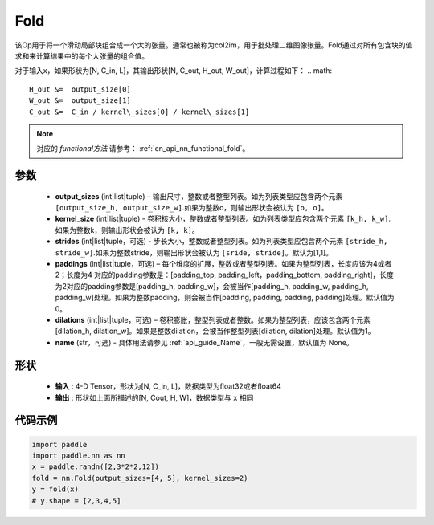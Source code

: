 .. _cn_api_nn_fold:

Fold
-------------------------------

.. py:function:: paddle.nn.Fold(output_sizes, kernel_sizes, dilations=1, paddings=0, strides=1, name=None)

该Op用于将一个滑动局部块组合成一个大的张量。通常也被称为col2im，用于批处理二维图像张量。Fold通过对所有包含块的值求和来计算结果中的每个大张量的组合值。

对于输入x，如果形状为[N, C_in, L]，其输出形状[N, C_out, H_out, W_out]，计算过程如下：
.. math::

    H_out &=  output_size[0]
    W_out &=  output_size[1]
    C_out &=  C_in / kernel\_sizes[0] / kernel\_sizes[1]

.. note::
   对应的 `functional方法` 请参考： :ref:`cn_api_nn_functional_fold`。



参数
:::::::::
    - **output_sizes**  (int|list|tuple) – 输出尺寸，整数或者整型列表。如为列表类型应包含两个元素 ``[output_size_h, output_size_w]``.如果为整数o，则输出形状会被认为 ``[o, o]``。
    - **kernel_size** (int|list|tuple) - 卷积核大小，整数或者整型列表。如为列表类型应包含两个元素 ``[k_h, k_w]``.如果为整数k，则输出形状会被认为 ``[k, k]``。
    - **strides** (int|list|tuple，可选) - 步长大小，整数或者整型列表。如为列表类型应包含两个元素 ``[stride_h, stride_w]``.如果为整数stride，则输出形状会被认为 ``[sride, stride]``。默认为[1,1]。
    - **paddings** (int|list|tuple，可选) – 每个维度的扩展，整数或者整型列表。如果为整型列表，长度应该为4或者2；长度为4 对应的padding参数是：[padding_top, padding_left，padding_bottom, padding_right]，长度为2对应的padding参数是[padding_h, padding_w]，会被当作[padding_h, padding_w, padding_h, padding_w]处理。如果为整数padding，则会被当作[padding, padding, padding, padding]处理。默认值为0。
    - **dilations** (int|list|tuple，可选) – 卷积膨胀，整型列表或者整数。如果为整型列表，应该包含两个元素[dilation_h, dilation_w]。如果是整数dilation，会被当作整型列表[dilation, dilation]处理。默认值为1。
    - **name** (str，可选) - 具体用法请参见 :ref:`api_guide_Name`，一般无需设置，默认值为 None。


形状
:::::::::
 - **输入** : 4-D Tensor，形状为[N, C_in, L]，数据类型为float32或者float64
 - **输出** : 形状如上面所描述的[N, Cout, H, W]，数据类型与 ``x`` 相同


代码示例
:::::::::

.. code-block:: python

    import paddle
    import paddle.nn as nn
    x = paddle.randn([2,3*2*2,12])
    fold = nn.Fold(output_sizes=[4, 5], kernel_sizes=2)
    y = fold(x)
    # y.shape = [2,3,4,5]






